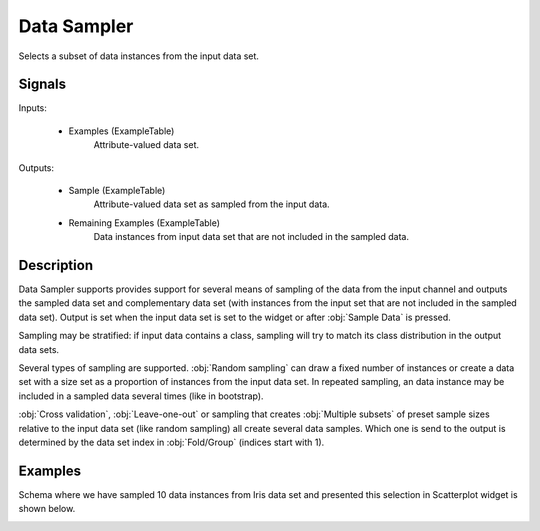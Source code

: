 .. _Data Sampler:

Data Sampler
============

.. image:: ../../../../Orange/OrangeWidgets/Data/icons/DataSampler.svg

Selects a subset of data instances from the input data set.

Signals
-------

Inputs:


   - Examples (ExampleTable)
      Attribute-valued data set.


Outputs:


   - Sample (ExampleTable)
      Attribute-valued data set as sampled from the input data.
   - Remaining Examples (ExampleTable)
      Data instances from input data set that are not included in the sampled data.


Description
-----------

Data Sampler supports provides support for several means of
sampling of the data from the input channel and outputs the sampled
data set and complementary data set (with instances from the input set
that are not included in the sampled data set). Output is set when the
input data set is set to the widget or after :obj:`Sample Data` is
pressed.

.. image:: images/DataSampler.png
   :alt: Data Sampler

Sampling may be stratified: if input data contains a class,
sampling will try to match its class distribution in the output data
sets.

Several types of sampling are supported. :obj:`Random
sampling` can draw a
fixed number of instances or create a data set with a size set as
a proportion of instances from the input data set. In repeated
sampling, an data instance may be included in a sampled data several
times (like in bootstrap).

:obj:`Cross validation`,
:obj:`Leave-one-out` or sampling that creates
:obj:`Multiple subsets` of preset sample sizes relative to the input data set
(like random sampling) all create several data samples. Which one is
send to the output is determined by the data set index in :obj:`Fold/Group`
(indices start with 1).

Examples
--------

Schema where we have sampled 10 data instances from Iris data set
and presented this selection in Scatterplot widget is shown
below.

.. image:: images/DataSampler-Example-S.gif
   :alt: Schema with Data Sampler
